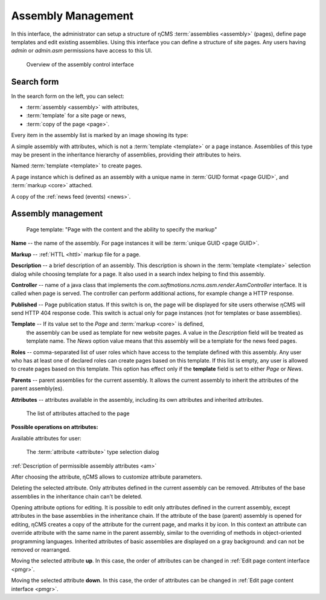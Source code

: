 .. _amgr:

Assembly Management
===================

In this interface, the administrator can setup a structure of ηCMS :term:`assemblies <assembly>` (pages),
define page templates and edit existing assemblies. Using this interface you can define a structure of site pages.
Any users having `admin` or `admin.asm` permissions have access to this UI.

.. figure:: img/amgr_img1.png

    Overview of the assembly control interface

Search form
-----------

In the search form on the left, you can select:

* :term:`assembly <assembly>` with attributes,
* :term:`template` for a site page or news,
* :term:`copy of the page <page>`.

Every item in the assembly list is marked by an image showing its type:

.. image:: img/amgr_other.png
    :align: left

A simple assembly with attributes, which is not a :term:`template <template>` or a page instance.
Assemblies of this type may be present in the inheritance hierarchy of assemblies,
providing their attributes to heirs.

.. image:: img/amgr_template.png
    :align: left

Named :term:`template <template>` to create pages.

.. image:: img/amgr_page.png
    :align: left

A page instance which is defined as an assembly with
a unique name in :term:`GUID format <page GUID>`,
and :term:`markup <core>` attached.

.. image:: img/amgr_news.png
    :align: left

A copy of the :ref:`news feed (events) <news>`.


Assembly management
-------------------

.. figure:: img/amgr_img2.png

    Page template: "Page with the content and the ability to specify the markup"

**Name** -- the name of the assembly. For page instances it will be :term:`unique GUID <page GUID>`.

**Markup** -- :ref:`HTTL <httl>` markup file for a page.

**Description** -- a brief description of an assembly. This description
is shown in the :term:`template <template>` selection dialog while choosing template for a page. It
also used in a search index helping to find this assembly.

**Controller** -- name of a java class that implements the `com.softmotions.ncms.asm.render.AsmController`
interface. It is called when page is served. The controller can perform
additional actions, for example change a HTTP response.

**Published** -- Page publication status. If this switch is on, the page
will be displayed for site users otherwise ηCMS will send HTTP 404 response code.
This switch is actual only for page instances (not for templates or base assemblies).

**Template** -- If its value set to the `Page` and :term:`markup <core>` is defined,
 the assembly can be used as template for new website pages. A value in the `Description` field
 will be treated as template name. The `News` option value means that this assembly will be a template
 for the news feed pages.

**Roles** -- comma-separated list of user roles which have access to the template defined with this assembly.
Any user who has at least one of declared roles can create pages based on this template.
If this list is empty, any user is allowed to create pages based on this template.
This option has effect only if the **template** field is
set to either `Page` or `News`.

**Parents** -- parent assemblies for the current assembly. It allows the current assembly
to inherit the attributes of the parent assembly(es).

**Attributes** -- attributes available in the assembly, including its own attributes and
inherited attributes.

.. figure:: img/amgr_img9.png

    The list of attributes attached to the page

**Possible operations on attributes:**

.. image:: img/amgr_img3.png
    :align: left

Available attributes for user:

.. figure:: img/amgr_img6.png

   The :term:`attribute <attribute>` type selection dialog

:ref:`Description of permissible assembly attributes <am>`

After choosing the attribute, ηCMS allows to customize attribute parameters.

.. image:: img/amgr_img4.png
    :align: left

Deleting the selected attribute.
Only attributes defined in the current assembly can be removed.
Attributes of the base assemblies in the inheritance chain can't be deleted.

.. image:: img/amgr_img5.png
    :align: left

Opening attribute options for editing. It is possible to edit only attributes
defined in the current assembly, except attributes in the base assemblies
in the inheritance chain. If the attribute of the base (parent) assembly is opened for editing,
ηCMS creates a copy of the attribute for the current page, and marks it by |img_star| icon.
In this context an attribute can override attribute with the same name in the parent assembly,
similar to the overriding of methods in object-oriented programming languages.
Inherited attributes of basic assemblies are displayed on a gray background: |img_grey|
and can not be removed or rearranged.

.. image:: img/amgr_img10.png
    :align: left

Moving the selected attribute **up**. In this case, the order of attributes
can be changed in :ref:`Edit page content interface <pmgr>`.

.. image:: img/amgr_img11.png
    :align: left

Moving the selected attribute **down**. In this case, the order of attributes
can be changed in :ref:`Edit page content interface <pmgr>`.

.. |img_star| image:: img/amgr_img7.png
.. |img_grey| image:: img/amgr_img8.png

